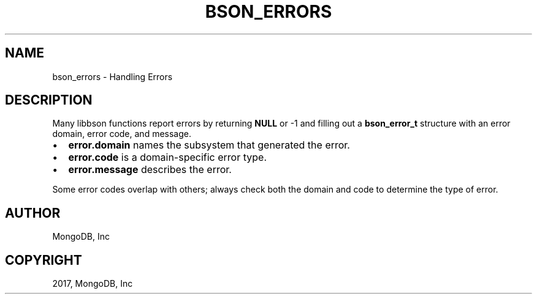 .\" Man page generated from reStructuredText.
.
.TH "BSON_ERRORS" "3" "May 23, 2017" "1.6.3" "Libbson"
.SH NAME
bson_errors \- Handling Errors
.
.nr rst2man-indent-level 0
.
.de1 rstReportMargin
\\$1 \\n[an-margin]
level \\n[rst2man-indent-level]
level margin: \\n[rst2man-indent\\n[rst2man-indent-level]]
-
\\n[rst2man-indent0]
\\n[rst2man-indent1]
\\n[rst2man-indent2]
..
.de1 INDENT
.\" .rstReportMargin pre:
. RS \\$1
. nr rst2man-indent\\n[rst2man-indent-level] \\n[an-margin]
. nr rst2man-indent-level +1
.\" .rstReportMargin post:
..
.de UNINDENT
. RE
.\" indent \\n[an-margin]
.\" old: \\n[rst2man-indent\\n[rst2man-indent-level]]
.nr rst2man-indent-level -1
.\" new: \\n[rst2man-indent\\n[rst2man-indent-level]]
.in \\n[rst2man-indent\\n[rst2man-indent-level]]u
..
.SH DESCRIPTION
.sp
Many libbson functions report errors by returning \fBNULL\fP or \-1 and filling out a \fBbson_error_t\fP structure with an error domain, error code, and message.
.INDENT 0.0
.IP \(bu 2
\fBerror.domain\fP names the subsystem that generated the error.
.IP \(bu 2
\fBerror.code\fP is a domain\-specific error type.
.IP \(bu 2
\fBerror.message\fP describes the error.
.UNINDENT
.sp
Some error codes overlap with others; always check both the domain and code to determine the type of error.
.TS
center;
|l|l|l|.
_
T{
\fBBSON_ERROR_JSON\fP
T}	T{
\fBBSON_JSON_ERROR_READ_CORRUPT_JS\fP
\fBBSON_JSON_ERROR_READ_INVALID_PARAM\fP
\fBBSON_JSON_ERROR_READ_CB_FAILURE\fP
T}	T{
\fBbson_json_reader_t\fP tried to parse invalid MongoDB Extended JSON.
Tried to parse a valid JSON document that is invalid as MongoDBExtended JSON.
An internal callback failure during JSON parsing.
T}
_
T{
\fBBSON_ERROR_READER\fP
T}	T{
\fBBSON_ERROR_READER_BADFD\fP
T}	T{
\fBbson_json_reader_new_from_file\fP could not open the file.
T}
_
.TE
.SH AUTHOR
MongoDB, Inc
.SH COPYRIGHT
2017, MongoDB, Inc
.\" Generated by docutils manpage writer.
.
